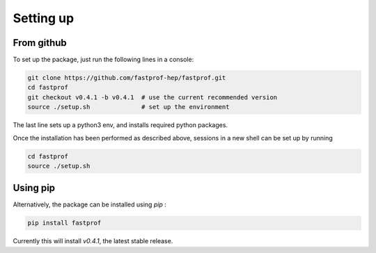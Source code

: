 .. _setup:

Setting up
==========

From github
-----------

To set up the package, just run the following lines in a console:

.. code-block:: shell

  git clone https://github.com/fastprof-hep/fastprof.git
  cd fastprof
  git checkout v0.4.1 -b v0.4.1  # use the current recommended version
  source ./setup.sh              # set up the environment
  
The last line sets up a python3 env, and installs required python packages.

Once the installation has been performed as described above, sessions in a new shell can be set up by running

.. code-block:: shell

  cd fastprof
  source ./setup.sh

Using pip
---------

Alternatively, the package can be installed using `pip` :

.. code-block:: shell

   pip install fastprof
   
Currently this will install `v0.4.1`, the latest stable release.
